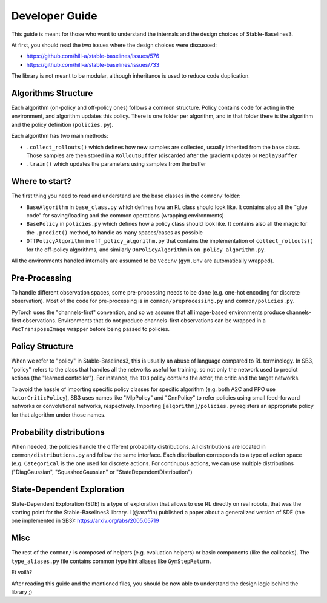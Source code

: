 .. _developer:

================
Developer Guide
================

This guide is meant for those who want to understand the internals and the design choices of Stable-Baselines3.


At first, you should read the two issues where the design choices were discussed:

- https://github.com/hill-a/stable-baselines/issues/576
- https://github.com/hill-a/stable-baselines/issues/733


The library is not meant to be modular, although inheritance is used to reduce code duplication.


Algorithms Structure
====================


Each algorithm (on-policy and off-policy ones) follows a common structure.
Policy contains code for acting in the environment, and algorithm updates this policy.
There is one folder per algorithm, and in that folder there is the algorithm and the policy definition (``policies.py``).

Each algorithm has two main methods:

- ``.collect_rollouts()`` which defines how new samples are collected, usually inherited from the base class. Those samples are then stored in a ``RolloutBuffer`` (discarded after the gradient update) or ``ReplayBuffer``

- ``.train()`` which updates the parameters using samples from the buffer


Where to start?
===============

The first thing you need to read and understand are the base classes in the ``common/`` folder:

- ``BaseAlgorithm`` in ``base_class.py`` which defines how an RL class should look like.
  It contains also all the "glue code" for saving/loading and the common operations (wrapping environments)

- ``BasePolicy`` in ``policies.py`` which defines how a policy class should look like.
  It contains also all the magic for the ``.predict()`` method, to handle as many spaces/cases as possible

- ``OffPolicyAlgorithm`` in ``off_policy_algorithm.py`` that contains the implementation of ``collect_rollouts()`` for the off-policy algorithms,
  and similarly ``OnPolicyAlgorithm`` in ``on_policy_algorithm.py``.


All the environments handled internally are assumed to be ``VecEnv`` (``gym.Env`` are automatically wrapped).


Pre-Processing
==============

To handle different observation spaces, some pre-processing needs to be done (e.g. one-hot encoding for discrete observation).
Most of the code for pre-processing is in ``common/preprocessing.py`` and ``common/policies.py``.

PyTorch uses the "channels-first" convention, and so we assume that all image-based environments produce channels-first observations. Environments that do not produce channels-first observations can be wrapped in a ``VecTransposeImage`` wrapper before being passed to policies.


Policy Structure
================

When we refer to "policy" in Stable-Baselines3, this is usually an abuse of language compared to RL terminology.
In SB3, "policy" refers to the class that handles all the networks useful for training,
so not only the network used to predict actions (the "learned controller").
For instance, the ``TD3`` policy contains the actor, the critic and the target networks.

To avoid the hassle of importing specific policy classes for specific algorithm (e.g. both A2C and PPO use ``ActorCriticPolicy``),
SB3 uses names like "MlpPolicy" and "CnnPolicy" to refer policies using small feed-forward networks or convolutional networks,
respectively. Importing ``[algorithm]/policies.py`` registers an appropriate policy for that algorithm under those names.

Probability distributions
=========================

When needed, the policies handle the different probability distributions.
All distributions are located in ``common/distributions.py`` and follow the same interface.
Each distribution corresponds to a type of action space (e.g. ``Categorical`` is the one used for discrete actions.
For continuous actions, we can use multiple distributions ("DiagGaussian", "SquashedGaussian" or "StateDependentDistribution")

State-Dependent Exploration
===========================

State-Dependent Exploration (SDE) is a type of exploration that allows to use RL directly on real robots,
that was the starting point for the Stable-Baselines3 library.
I (@araffin) published a paper about a generalized version of SDE (the one implemented in SB3): https://arxiv.org/abs/2005.05719

Misc
====

The rest of the ``common/`` is composed of helpers (e.g. evaluation helpers) or basic components (like the callbacks).
The ``type_aliases.py`` file contains common type hint aliases like ``GymStepReturn``.

Et voilà?

After reading this guide and the mentioned files, you should be now able to understand the design logic behind the library ;)
